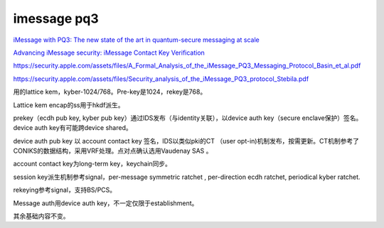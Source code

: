 imessage pq3
==============

`iMessage with PQ3: The new state of the art in quantum-secure messaging at scale <https://security.apple.com/blog/imessage-pq3/>`_

`Advancing iMessage security: iMessage Contact Key Verification <https://security.apple.com/blog/imessage-contact-key-verification>`_

https://security.apple.com/assets/files/A_Formal_Analysis_of_the_iMessage_PQ3_Messaging_Protocol_Basin_et_al.pdf

https://security.apple.com/assets/files/Security_analysis_of_the_iMessage_PQ3_protocol_Stebila.pdf

用的lattice kem，kyber-1024/768。Pre-key是1024，rekey是768。

Lattice kem encap的ss用于hkdf派生。

prekey（ecdh pub key, kyber pub key）通过IDS发布（与identity关联），以device auth key（secure enclave保护）签名。device auth key有可能跨device shared。

device auth pub key 以 account contact key 签名，IDS以类似pki的CT （user opt-in)机制发布，按需更新。CT机制参考了CONIKS的数据结构，采用VRF处理。点对点确认选用Vaudenay SAS 。

account contact key为long-term key，keychain同步。

session key派生机制参考signal，per-message symmetric ratchet , per-direction ecdh ratchet,  periodical kyber ratchet.

rekeying参考signal，支持BS/PCS。

Message auth用device auth key，不一定仅限于establishment。

其余基础内容不变。
